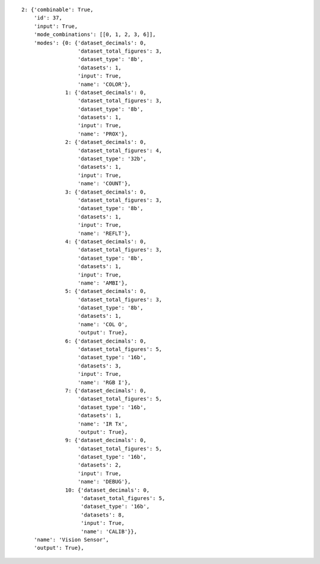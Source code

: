 
::

    2: {'combinable': True,
	'id': 37,
	'input': True,
	'mode_combinations': [[0, 1, 2, 3, 6]],
	'modes': {0: {'dataset_decimals': 0,
		      'dataset_total_figures': 3,
		      'dataset_type': '8b',
		      'datasets': 1,
		      'input': True,
		      'name': 'COLOR'},
		  1: {'dataset_decimals': 0,
		      'dataset_total_figures': 3,
		      'dataset_type': '8b',
		      'datasets': 1,
		      'input': True,
		      'name': 'PROX'},
		  2: {'dataset_decimals': 0,
		      'dataset_total_figures': 4,
		      'dataset_type': '32b',
		      'datasets': 1,
		      'input': True,
		      'name': 'COUNT'},
		  3: {'dataset_decimals': 0,
		      'dataset_total_figures': 3,
		      'dataset_type': '8b',
		      'datasets': 1,
		      'input': True,
		      'name': 'REFLT'},
		  4: {'dataset_decimals': 0,
		      'dataset_total_figures': 3,
		      'dataset_type': '8b',
		      'datasets': 1,
		      'input': True,
		      'name': 'AMBI'},
		  5: {'dataset_decimals': 0,
		      'dataset_total_figures': 3,
		      'dataset_type': '8b',
		      'datasets': 1,
		      'name': 'COL O',
		      'output': True},
		  6: {'dataset_decimals': 0,
		      'dataset_total_figures': 5,
		      'dataset_type': '16b',
		      'datasets': 3,
		      'input': True,
		      'name': 'RGB I'},
		  7: {'dataset_decimals': 0,
		      'dataset_total_figures': 5,
		      'dataset_type': '16b',
		      'datasets': 1,
		      'name': 'IR Tx',
		      'output': True},
		  9: {'dataset_decimals': 0,
		      'dataset_total_figures': 5,
		      'dataset_type': '16b',
		      'datasets': 2,
		      'input': True,
		      'name': 'DEBUG'},
		  10: {'dataset_decimals': 0,
		       'dataset_total_figures': 5,
		       'dataset_type': '16b',
		       'datasets': 8,
		       'input': True,
		       'name': 'CALIB'}},
	'name': 'Vision Sensor',
	'output': True},
